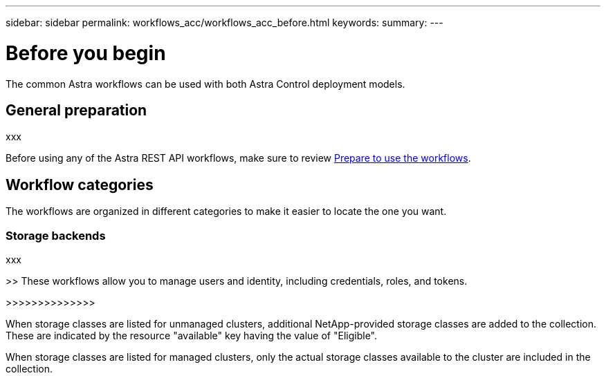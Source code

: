 ---
sidebar: sidebar
permalink: workflows_acc/workflows_acc_before.html
keywords:
summary:
---

= Before you begin
:hardbreaks:
:nofooter:
:icons: font
:linkattrs:
:imagesdir: ./media/

[.lead]
The common Astra workflows can be used with both Astra Control deployment models.

== General preparation

xxx

Before using any of the Astra REST API workflows, make sure to review link:../get-started/prepare_to_use_workflows.html[Prepare to use the workflows].

== Workflow categories

The workflows are organized in different categories to make it easier to locate the one you want.

=== Storage backends

xxx

>> These workflows allow you to manage users and identity, including credentials, roles, and tokens.

>>>>>>>>>>>>>>

When storage classes are listed for unmanaged clusters, additional NetApp-provided storage classes are added to the collection. These are indicated by the resource "available" key having the value of "Eligible".

When storage classes are listed for managed clusters, only the actual storage classes available to the cluster are included in the collection.

